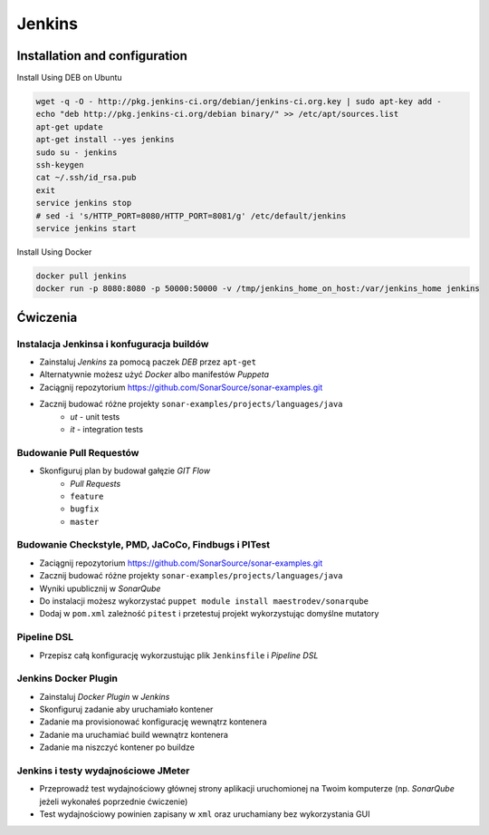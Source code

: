 Jenkins
=======

Installation and configuration
------------------------------

Install Using DEB on Ubuntu

.. code-block:: sh

    wget -q -O - http://pkg.jenkins-ci.org/debian/jenkins-ci.org.key | sudo apt-key add -
    echo "deb http://pkg.jenkins-ci.org/debian binary/" >> /etc/apt/sources.list
    apt-get update
    apt-get install --yes jenkins
    sudo su - jenkins
    ssh-keygen
    cat ~/.ssh/id_rsa.pub
    exit
    service jenkins stop
    # sed -i 's/HTTP_PORT=8080/HTTP_PORT=8081/g' /etc/default/jenkins
    service jenkins start

Install Using Docker

.. code-block:: sh

    docker pull jenkins
    docker run -p 8080:8080 -p 50000:50000 -v /tmp/jenkins_home_on_host:/var/jenkins_home jenkins


Ćwiczenia
---------

Instalacja Jenkinsa i konfuguracja buildów
^^^^^^^^^^^^^^^^^^^^^^^^^^^^^^^^^^^^^^^^^^
- Zainstaluj `Jenkins` za pomocą paczek `DEB` przez ``apt-get``
- Alternatywnie możesz użyć `Docker` albo manifestów `Puppeta`
- Zaciągnij repozytorium https://github.com/SonarSource/sonar-examples.git
- Zacznij budować różne projekty ``sonar-examples/projects/languages/java``
    - `ut` - unit tests
    - `it` - integration tests

Budowanie Pull Requestów
^^^^^^^^^^^^^^^^^^^^^^^^
- Skonfiguruj plan by budował gałęzie `GIT Flow`
    - `Pull Requests`
    - ``feature``
    - ``bugfix``
    - ``master``

.. toggle-code-block:: rst
    :label: Pokaż rozwiązanie dla Bitbucket Server

    Connect Jenkins with Bitbucket Server:

    - Install Stash Notifier Plugin in Jenkins
    - In Configure System - Global Jenkins System Configuration set as follows

    =============== ======================
    Key             Value
    =============== ======================
    Stash Root URL  http://localhost:7990/
    Stash User      ``jenkins``
    Stash Password  ``jenkins``
    =============== ======================


.. toggle-code-block:: rst
    :label: Pokaż rozwiązanie dla Pull Requestów

    Dashboard -> New Item -> "Freestyle project"

    ======================== ======================== =======================================================
    Section                   Key                      Value
    ======================== ======================== =======================================================
                             Project name             `Pull Request`
    Source Code Management   Source Code Management   `GIT`
    Source Code Management   Repository URL           ``ssh://git@localhost:7999/eco/workshop.git``
    Source Code Management   Credentials              ``jenkins``
    Source Code Management   [Advanced] -> Refspec    ``+refs/pull-requests/*/from:refs/remotes/origin/pr/*``
    Source Code Management   Branch Specifier         ``**/pr/*``
    Build Triggers           Schedule                 ``* * * * *``
    Post-build Actions       Notify Stash Instance
    ======================== ======================== =======================================================


.. toggle-code-block:: rst
    :label: Pokaż rozwiązanie dla brancha ``master``

    Dashboard -> New Item -> "Freestyle project"

    ======================== ======================== =============================================
    Section                  Key                      Value
    ======================== ======================== =============================================
                             Project name             `Master`
    Source Code Management   Source Code Management   `GIT`
    Source Code Management   Repository URL           ``ssh://git@localhost:7999/eco/workshop.git``
    Source Code Management   Credentials              ``jenkins``
    Source Code Management   Branch Specifier         ``**/master``
    Build Triggers           Schedule                 ``* * * * *``
    Post-build Actions       Notify Stash Instance
    ======================== ======================== =============================================


.. toggle-code-block:: rst
    :label: Pokaż rozwiązanie dla brancha ``feature``

    Dashboard -> New Item -> "Freestyle project"

    ======================== ======================== =============================================
    Section                  Key                      Value
    ======================== ======================== =============================================
                             Project name             `Feature`
    Source Code Management   Source Code Management   `GIT`
    Source Code Management   Repository URL           ``ssh://git@localhost:7999/eco/workshop.git``
    Source Code Management   Credentials              ``jenkins``
    Source Code Management   Branch Specifier         ``*/feature/*``
    Build Triggers           Schedule                 ``* * * * *``
    Post-build Actions       Notify Stash Instance
    ======================== ======================== =============================================


.. toggle-code-block:: rst
    :label: Pokaż rozwiązanie dla brancha ``bugfix``

    Dashboard -> New Item -> "Freestyle project"

    ======================== ======================== =============================================
    Section                  Key                      Value
    ======================== ======================== =============================================
                             Project name             `Feature`
    Source Code Management   Source Code Management   `GIT`
    Source Code Management   Repository URL           ``ssh://git@localhost:7999/eco/workshop.git``
    Source Code Management   Credentials              ``jenkins``
    Source Code Management   Branch Specifier         ``*/bugfix/*``
    Build Triggers           Schedule                 ``* * * * *``
    Post-build Actions       Notify Stash Instance
    ======================== ======================== =============================================


Budowanie Checkstyle, PMD, JaCoCo, Findbugs i PITest
^^^^^^^^^^^^^^^^^^^^^^^^^^^^^^^^^^^^^^^^^^^^^^^^^^^^
- Zaciągnij repozytorium https://github.com/SonarSource/sonar-examples.git
- Zacznij budować różne projekty ``sonar-examples/projects/languages/java``
- Wyniki upublicznij w `SonarQube`
- Do instalacji możesz wykorzystać ``puppet module install maestrodev/sonarqube``
- Dodaj w ``pom.xml`` zależność ``pitest`` i przetestuj projekt wykorzystując domyślne mutatory

Pipeline DSL
^^^^^^^^^^^^
- Przepisz całą konfigurację wykorzustując plik ``Jenkinsfile`` i `Pipeline DSL`

Jenkins Docker Plugin
^^^^^^^^^^^^^^^^^^^^^
- Zainstaluj `Docker Plugin` w `Jenkins`
- Skonfiguruj zadanie aby uruchamiało kontener
- Zadanie ma provisionować konfigurację wewnątrz kontenera
- Zadanie ma uruchamiać build wewnątrz kontenera
- Zadanie ma niszczyć kontener po buildze

Jenkins i testy wydajnościowe JMeter
^^^^^^^^^^^^^^^^^^^^^^^^^^^^^^^^^^^^
- Przeprowadź test wydajnościowy głównej strony aplikacji uruchomionej na Twoim komputerze (np. `SonarQube` jeżeli wykonałeś poprzednie ćwiczenie)
- Test wydajnościowy powinien zapisany w ``xml`` oraz uruchamiany bez wykorzystania GUI

.. toggle-code-block:: xml
    :label: Pokaż rozwiązanie 2

    <?xml version="1.0" encoding="UTF-8"?>
    <jmeterTestPlan version="1.2" properties="2.8" jmeter="2.13 r1665067">
      <hashTree>
        <TestPlan guiclass="TestPlanGui" testclass="TestPlan" testname="Test Plan" enabled="true">
          <stringProp name="TestPlan.comments"></stringProp>
          <boolProp name="TestPlan.functional_mode">false</boolProp>
          <boolProp name="TestPlan.serialize_threadgroups">false</boolProp>
          <elementProp name="TestPlan.user_defined_variables" elementType="Arguments" guiclass="ArgumentsPanel" testclass="Arguments" testname="User Defined Variables" enabled="true">
            <collectionProp name="Arguments.arguments"/>
          </elementProp>
          <stringProp name="TestPlan.user_define_classpath"></stringProp>
        </TestPlan>
        <hashTree>
          <ThreadGroup guiclass="ThreadGroupGui" testclass="ThreadGroup" testname="Thread Group" enabled="true">
            <stringProp name="ThreadGroup.on_sample_error">continue</stringProp>
            <elementProp name="ThreadGroup.main_controller" elementType="LoopController" guiclass="LoopControlPanel" testclass="LoopController" testname="Loop Controller" enabled="true">
              <boolProp name="LoopController.continue_forever">false</boolProp>
              <stringProp name="LoopController.loops">1</stringProp>
            </elementProp>
            <stringProp name="ThreadGroup.num_threads">1</stringProp>
            <stringProp name="ThreadGroup.ramp_time">1</stringProp>
            <longProp name="ThreadGroup.start_time">1462974797000</longProp>
            <longProp name="ThreadGroup.end_time">1462974797000</longProp>
            <boolProp name="ThreadGroup.scheduler">false</boolProp>
            <stringProp name="ThreadGroup.duration"></stringProp>
            <stringProp name="ThreadGroup.delay"></stringProp>
          </ThreadGroup>
          <hashTree>
            <HTTPSamplerProxy guiclass="HttpTestSampleGui" testclass="HTTPSamplerProxy" testname="HTTP Request" enabled="true">
              <elementProp name="HTTPsampler.Arguments" elementType="Arguments" guiclass="HTTPArgumentsPanel" testclass="Arguments" testname="User Defined Variables" enabled="true">
                <collectionProp name="Arguments.arguments"/>
              </elementProp>
              <stringProp name="HTTPSampler.domain">localhost</stringProp>
              <stringProp name="HTTPSampler.port">8080</stringProp>
              <stringProp name="HTTPSampler.connect_timeout"></stringProp>
              <stringProp name="HTTPSampler.response_timeout"></stringProp>
              <stringProp name="HTTPSampler.protocol"></stringProp>
              <stringProp name="HTTPSampler.contentEncoding"></stringProp>
              <stringProp name="HTTPSampler.path">/</stringProp>
              <stringProp name="HTTPSampler.method">GET</stringProp>
              <boolProp name="HTTPSampler.follow_redirects">true</boolProp>
              <boolProp name="HTTPSampler.auto_redirects">false</boolProp>
              <boolProp name="HTTPSampler.use_keepalive">true</boolProp>
              <boolProp name="HTTPSampler.DO_MULTIPART_POST">false</boolProp>
              <boolProp name="HTTPSampler.monitor">false</boolProp>
              <stringProp name="HTTPSampler.embedded_url_re"></stringProp>
            </HTTPSamplerProxy>
            <hashTree/>
          </hashTree>
        </hashTree>
      </hashTree>
    </jmeterTestPlan>
